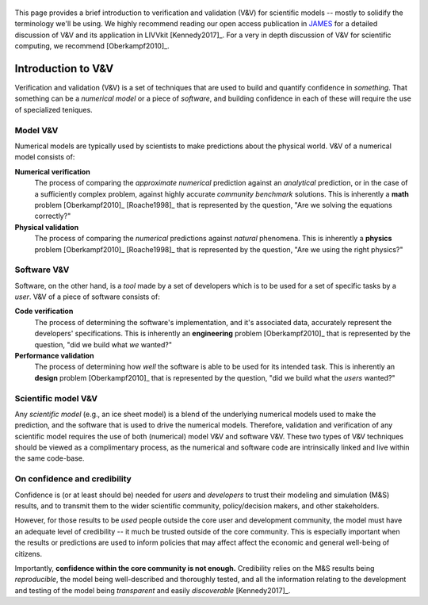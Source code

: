 .. figure:: _static/livvkit.png
    :width: 400px
    :align: center
    :alt: LIVVkit

This page provides a brief introduction to verification and validation (V&V) for scientific models
-- mostly to solidify the terminology we'll be using. We highly recommend reading our open access
publication in `JAMES
<http://agupubs.onlinelibrary.wiley.com/hub/journal/10.1002/(ISSN)1942-2466/>`__ for a detailed
discussion of V&V and its application in LIVVkit [Kennedy2017]_. For a very in depth discussion
of V&V for scientific computing, we recommend [Oberkampf2010]_.

Introduction to V&V
===================

Verification and validation (V&V) is a set of techniques that are used to build and quantify
confidence in *something*. That something can be a *numerical model* or a piece of *software*, and
building confidence in each of these will require the use of specialized teniques.

Model V&V
---------

Numerical models are typically used by scientists to make predictions about the physical world. V&V
of a numerical model consists of:

**Numerical verification** 
  The process of comparing the *approximate numerical* prediction against an *analytical*
  prediction, or in the case of a sufficiently complex problem, against highly accurate *community
  benchmark* solutions. This is inherently a **math** problem [Oberkampf2010]_ [Roache1998]_ that
  is represented by the question, "Are we solving the equations correctly?"

**Physical validation**
  The process of comparing the *numerical* predictions against *natural* phenomena. This is
  inherently a **physics** problem [Oberkampf2010]_ [Roache1998]_ that is represented by the
  question, "Are we using the right physics?"

Software V&V
------------

Software, on the other hand, is a *tool* made by a set of developers which is to be used for a set
of specific tasks by a *user*. V&V of a piece of software consists of:

**Code verification**
  The process of determining the software's implementation, and it's associated data, accurately
  represent the developers' specifications. This is inherently an **engineering** problem
  [Oberkampf2010]_ that is represented by the question, "did we build what *we* wanted?"

**Performance validation**
  The process of determining how *well* the software is able to be
  used for its intended task. This is inherently an **design** problem [Oberkampf2010]_ that is
  represented by the question, "did we build what the *users* wanted?"

Scientific model V&V
--------------------

Any *scientific model* (e.g., an ice sheet model) is a blend of the underlying numerical models used
to make the prediction, and the software that is used to drive the numerical models. Therefore,
validation and verification of any scientific model requires the use of both (numerical) model V&V
and software V&V. These two types of V&V techniques should be viewed as a complimentary process, as
the numerical and software code are intrinsically linked and live within the same code-base.

On confidence and credibility
-----------------------------

Confidence is (or at least should be) needed for *users* and *developers* to trust their modeling
and simulation (M&S) results, and to transmit them to the wider scientific community,
policy/decision makers, and other stakeholders. 

However, for those results to be *used* people outside the core user and development community, the
model must have an adequate level of credibility -- it much be trusted outside of the core
community. This is especially important when the results or predictions are used to inform policies
that may affect affect the economic and general well-being of citizens. 

Importantly, **confidence within the core community is not enough.** Credibility relies on the M&S
results being *reproducible*, the model being well-described and thoroughly tested, and all the
information relating to the development and testing of the model being *transparent* and easily
*discoverable* [Kennedy2017]_.
